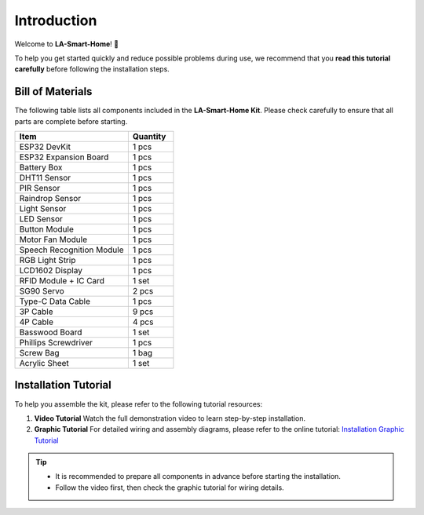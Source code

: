 Introduction
============

Welcome to **LA-Smart-Home**! 🎉  

To help you get started quickly and reduce possible problems during use, we recommend that you **read this tutorial carefully** before following the installation steps.

.. image:: _static/1.completed.png
   :alt: Completed LA-Smart-Home Kit
   :width: 800

------------------------------------
Bill of Materials
------------------------------------

The following table lists all components included in the **LA-Smart-Home Kit**. Please check carefully to ensure that all parts are complete before starting.  

.. list-table::
   :header-rows: 1
   :widths: 50 20

   * - Item
     - Quantity
   * - ESP32 DevKit
     - 1 pcs
   * - ESP32 Expansion Board
     - 1 pcs
   * - Battery Box
     - 1 pcs
   * - DHT11 Sensor
     - 1 pcs
   * - PIR Sensor
     - 1 pcs
   * - Raindrop Sensor
     - 1 pcs
   * - Light Sensor
     - 1 pcs
   * - LED Sensor
     - 1 pcs
   * - Button Module
     - 1 pcs
   * - Motor Fan Module
     - 1 pcs
   * - Speech Recognition Module
     - 1 pcs
   * - RGB Light Strip
     - 1 pcs
   * - LCD1602 Display
     - 1 pcs
   * - RFID Module + IC Card
     - 1 set
   * - SG90 Servo
     - 2 pcs
   * - Type-C Data Cable
     - 1 pcs
   * - 3P Cable
     - 9 pcs
   * - 4P Cable
     - 4 pcs
   * - Basswood Board
     - 1 set
   * - Phillips Screwdriver
     - 1 pcs
   * - Screw Bag
     - 1 bag
   * - Acrylic Sheet
     - 1 set

------------------------------------
Installation Tutorial
------------------------------------

To help you assemble the kit, please refer to the following tutorial resources:  

1. **Video Tutorial**  
   Watch the full demonstration video to learn step-by-step installation.  

2. **Graphic Tutorial**  
   For detailed wiring and assembly diagrams, please refer to the online tutorial:  
   `Installation Graphic Tutorial <https://lafvin-smart-home.readthedocs.io/en/latest/index.html>`_

.. admonition:: Tip
   :class: note

   - It is recommended to prepare all components in advance before starting the installation.  
   - Follow the video first, then check the graphic tutorial for wiring details.  
